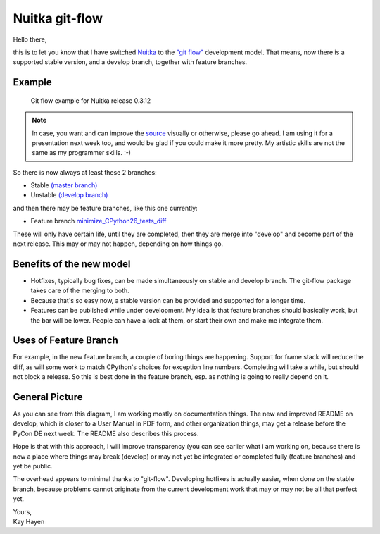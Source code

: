 .. post:: 2011/10/01 08:37
   :tags: git, Nuitka, Python
   :author: Kay Hayen

#################
 Nuitka git-flow
#################

Hello there,

this is to let you know that I have switched `Nuitka
</pages/overview.html>`_ to the `"git flow"
<https://github.com/nvie/gitflow>`_ development model. That means, now
there is a supported stable version, and a develop branch, together with
feature branches.

*********
 Example
*********

.. figure:: images/Nuitka-git-flow.png
   :target: images/Nuitka-git-flow.png
   :width: 60%
   :alt: Git flow example for Nuitka release 0.3.12

   Git flow example for Nuitka release 0.3.12

.. Note::

   In case, you want and can improve the `source
   <images/Nuitka-git-flow.odg>`_ visually or otherwise, please go
   ahead. I am using it for a presentation next week too, and would be
   glad if you could make it more pretty. My artistic skills are not the
   same as my programmer skills. :-)

So there is now always at least these 2 branches:

-  Stable `(master branch)
   <http://nuitka.net/gitweb/?p=Nuitka.git;a=shortlog;h=refs/heads/master>`_

-  Unstable `(develop branch)
   <http://nuitka.net/gitweb/?p=Nuitka.git;a=shortlog;h=refs/heads/develop>`_

and then there may be feature branches, like this one currently:

-  Feature branch `minimize_CPython26_tests_diff
   <http://nuitka.net/gitweb/?p=Nuitka.git;a=shortlog;h=refs/heads/feature/minimize_CPython26_tests_diff>`_

These will only have certain life, until they are completed, then they
are merge into "develop" and become part of the next release. This may
or may not happen, depending on how things go.

***************************
 Benefits of the new model
***************************

-  Hotfixes, typically bug fixes, can be made simultaneously on stable
   and develop branch. The git-flow package takes care of the merging to
   both.

-  Because that's so easy now, a stable version can be provided and
   supported for a longer time.

-  Features can be published while under development. My idea is that
   feature branches should basically work, but the bar will be lower.
   People can have a look at them, or start their own and make me
   integrate them.

************************
 Uses of Feature Branch
************************

For example, in the new feature branch, a couple of boring things are
happening. Support for frame stack will reduce the diff, as will some
work to match CPython's choices for exception line numbers. Completing
will take a while, but should not block a release. So this is best done
in the feature branch, esp. as nothing is going to really depend on it.

*****************
 General Picture
*****************

As you can see from this diagram, I am working mostly on documentation
things. The new and improved README on develop, which is closer to a
User Manual in PDF form, and other organization things, may get a
release before the PyCon DE next week. The README also describes this
process.

Hope is that with this approach, I will improve transparency (you can
see earlier what i am working on, because there is now a place where
things may break (develop) or may not yet be integrated or completed
fully (feature branches) and yet be public.

The overhead appears to minimal thanks to "git-flow". Developing
hotfixes is actually easier, when done on the stable branch, because
problems cannot originate from the current development work that may or
may not be all that perfect yet.

|  Yours,
|  Kay Hayen
